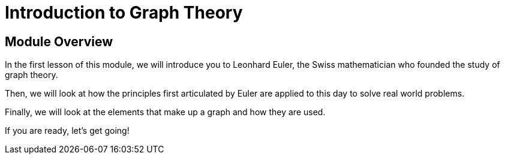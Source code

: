 = Introduction to Graph Theory
:order: 1


// [.video]
// video::fdzfC1o2VEc[youtube,width=560,height=315]


////
Script: M: Neo4j is a Graph Database

https://docs.google.com/document/d/1y7SVQT4oZxBW9tsLvuUDAsQks2d3iXPw6ZUAUgyzno0/edit?usp=sharing

////


[.transcript]
== Module Overview

In the first lesson of this module, we will introduce you to Leonhard Euler, the Swiss mathematician who founded the study of graph theory.

Then, we will look at how the principles first articulated by Euler are applied to this day to solve real world problems.

Finally, we will look at the elements that make up a graph and how they are used.

If you are ready, let's get going!

